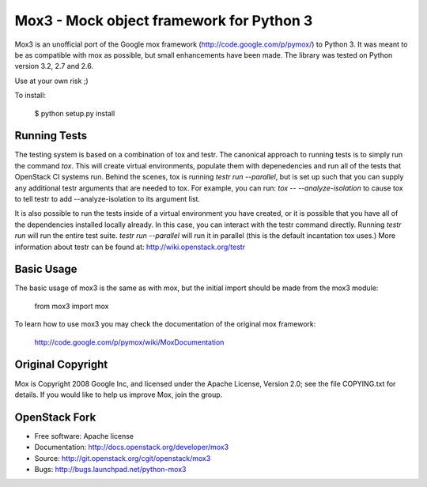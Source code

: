 Mox3 - Mock object framework for Python 3
=========================================

Mox3 is an unofficial port of the Google mox framework
(http://code.google.com/p/pymox/) to Python 3. It was meant to be as compatible
with mox as possible, but small enhancements have been made. The library was
tested on Python version 3.2, 2.7 and 2.6.

Use at your own risk ;) 

To install:

  $ python setup.py install

Running Tests
-------------
The testing system is based on a combination of tox and testr. The canonical
approach to running tests is to simply run the command `tox`. This will
create virtual environments, populate them with depenedencies and run all of
the tests that OpenStack CI systems run. Behind the scenes, tox is running
`testr run --parallel`, but is set up such that you can supply any additional
testr arguments that are needed to tox. For example, you can run:
`tox -- --analyze-isolation` to cause tox to tell testr to add
--analyze-isolation to its argument list.

It is also possible to run the tests inside of a virtual environment
you have created, or it is possible that you have all of the dependencies
installed locally already. In this case, you can interact with the testr
command directly. Running `testr run` will run the entire test suite. `testr
run --parallel` will run it in parallel (this is the default incantation tox
uses.) More information about testr can be found at:
http://wiki.openstack.org/testr

Basic Usage
-----------
  
The basic usage of mox3 is the same as with mox, but the initial import should
be made from the mox3 module:

  from mox3 import mox

To learn how to use mox3 you may check the documentation of the original mox
framework:

  http://code.google.com/p/pymox/wiki/MoxDocumentation

Original Copyright
------------------

Mox is Copyright 2008 Google Inc, and licensed under the Apache
License, Version 2.0; see the file COPYING.txt for details.  If you would
like to help us improve Mox, join the group.

OpenStack Fork
--------------

* Free software: Apache license
* Documentation: http://docs.openstack.org/developer/mox3
* Source: http://git.openstack.org/cgit/openstack/mox3
* Bugs: http://bugs.launchpad.net/python-mox3
